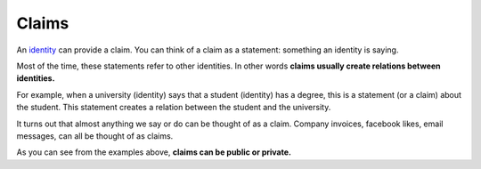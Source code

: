 .. _claims:

######
Claims
######

An `identity <https://iden3.readthedocs.io/en/latest/technology/identity.html>`_  can provide a claim. You can think of a claim as a statement: something an identity is saying.

Most of the time, these statements refer to other identities. In other words **claims usually create relations between identities.**

For example, when a university (identity) says that a student (identity) has a degree, this is a statement (or a claim) about the student. This statement creates a relation between the student and the university.

It turns out that almost anything we say or do can be thought of as a claim. Company invoices, facebook likes, email messages, can all be thought of as claims.

As you can see from the examples above, **claims can be public or private.**
